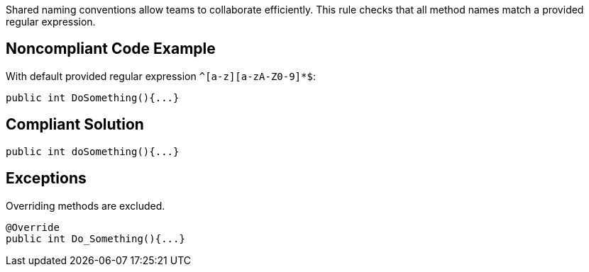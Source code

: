 Shared naming conventions allow teams to collaborate efficiently. This rule checks that all method names match a provided regular expression.

== Noncompliant Code Example

With default provided regular expression ``^[a-z][a-zA-Z0-9]*$``:

----
public int DoSomething(){...}
----

== Compliant Solution

----
public int doSomething(){...}
----

== Exceptions

Overriding methods are excluded. 

----
@Override 
public int Do_Something(){...} 
----
